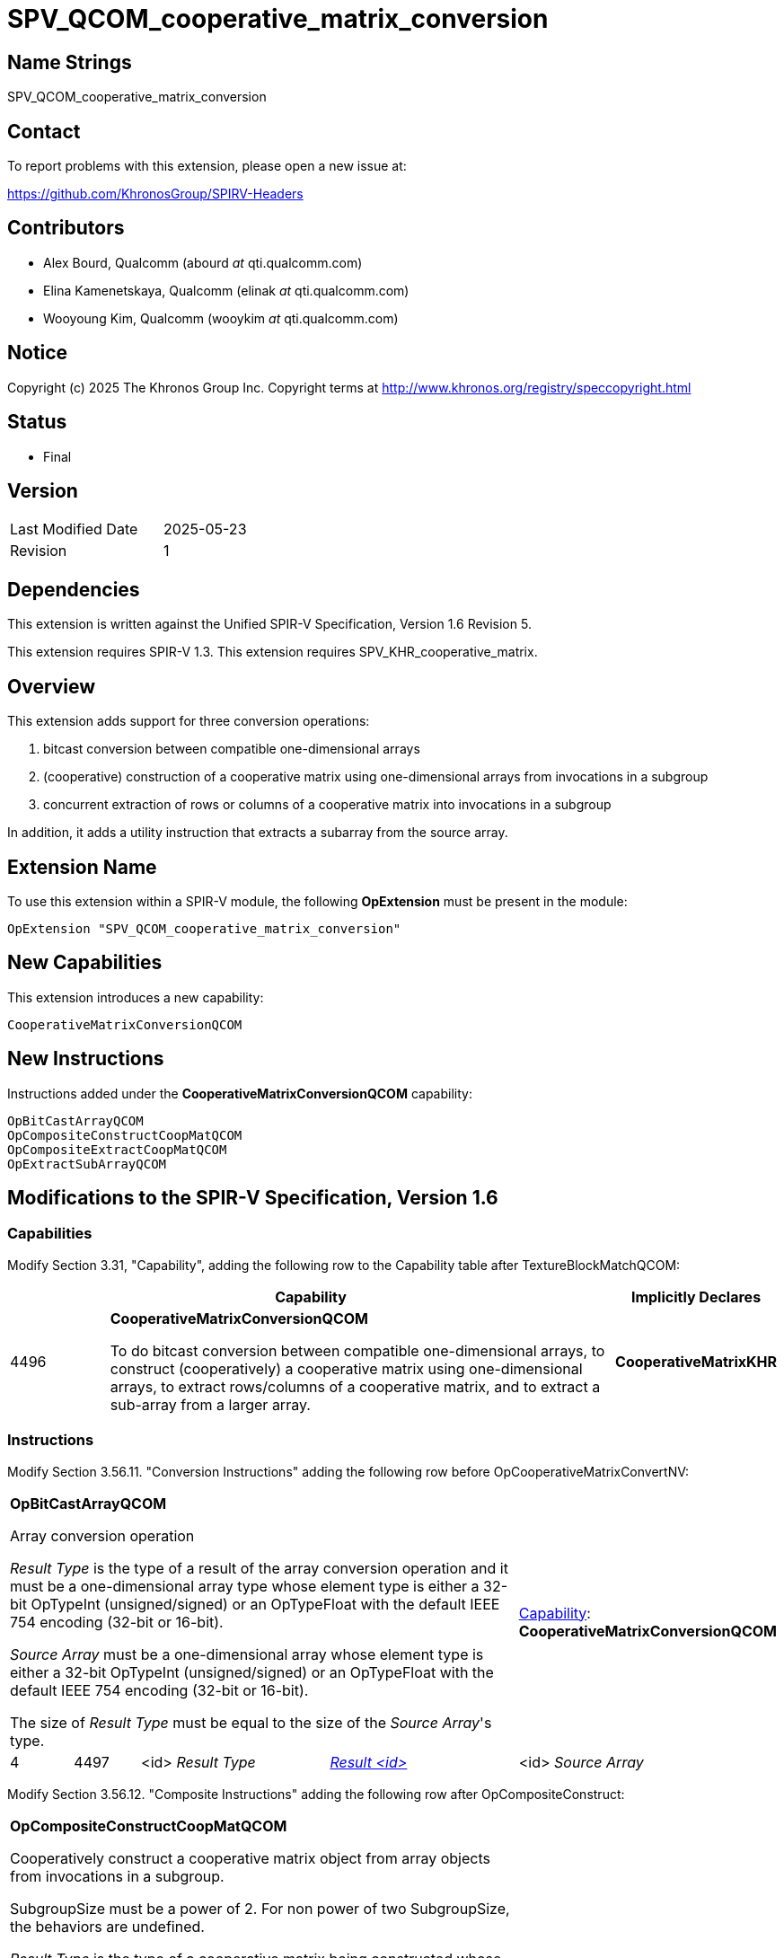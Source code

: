 SPV_QCOM_cooperative_matrix_conversion
======================================

Name Strings
------------

SPV_QCOM_cooperative_matrix_conversion

Contact
-------

To report problems with this extension, please open a new issue at:

https://github.com/KhronosGroup/SPIRV-Headers

Contributors
------------

- Alex Bourd, Qualcomm (abourd 'at' qti.qualcomm.com)
- Elina Kamenetskaya, Qualcomm (elinak 'at' qti.qualcomm.com)
- Wooyoung Kim, Qualcomm (wooykim 'at' qti.qualcomm.com)


Notice
------

Copyright (c) 2025 The Khronos Group Inc. Copyright terms at
http://www.khronos.org/registry/speccopyright.html

Status
------

- Final

Version
-------

[width="40%",cols="25,25"]
|========================================
| Last Modified Date | 2025-05-23
| Revision           | 1
|========================================

Dependencies
------------

This extension is written against the Unified SPIR-V Specification,
Version 1.6 Revision 5.

This extension requires SPIR-V 1.3.
This extension requires SPV_KHR_cooperative_matrix.

Overview
--------

This extension adds support for three conversion operations:

1. bitcast conversion between compatible one-dimensional arrays

2. (cooperative) construction of a cooperative matrix using one-dimensional
    arrays from invocations in a subgroup

3. concurrent extraction of rows or columns of a cooperative matrix
   into invocations in a subgroup

In addition, it adds a utility instruction that extracts a subarray from
the source array.


Extension Name
--------------

To use this extension within a SPIR-V module, the following *OpExtension* must
be present in the module:

----
OpExtension "SPV_QCOM_cooperative_matrix_conversion"
----

New Capabilities
----------------

This extension introduces a new capability:

----
CooperativeMatrixConversionQCOM
----


New Instructions
----------------

Instructions added under the *CooperativeMatrixConversionQCOM* capability:

----
OpBitCastArrayQCOM
OpCompositeConstructCoopMatQCOM
OpCompositeExtractCoopMatQCOM
OpExtractSubArrayQCOM
----


Modifications to the SPIR-V Specification, Version 1.6
------------------------------------------------------

Capabilities
~~~~~~~~~~~~

Modify Section 3.31, "Capability", adding the following row to the Capability table after TextureBlockMatchQCOM:

[cols="1,5,1",options="header",width = "100%"]
|====
2+^| Capability ^| Implicitly Declares
| 4496 | *CooperativeMatrixConversionQCOM* +

To do bitcast conversion between compatible one-dimensional arrays,
to construct (cooperatively) a cooperative matrix using one-dimensional
arrays, to extract rows/columns of a cooperative matrix, and to
extract a sub-array from a larger array.
| *CooperativeMatrixKHR*
|====


Instructions
~~~~~~~~~~~~

Modify Section 3.56.11. "Conversion Instructions" adding the following row before OpCooperativeMatrixConvertNV:

[cols="1,1,3*3",width="100%"]
|====
4+|*OpBitCastArrayQCOM*

Array conversion operation

_Result Type_ is the type of a result of the array conversion operation and it must be
a one-dimensional array type whose element type is either a 32-bit OpTypeInt (unsigned/signed)
or an OpTypeFloat with the default IEEE 754 encoding (32-bit or 16-bit).

_Source Array_ must be a one-dimensional array whose element type is either a 32-bit OpTypeInt
(unsigned/signed) or an OpTypeFloat with the default IEEE 754 encoding (32-bit or 16-bit).

The size of _Result Type_ must be equal to the size of the _Source Array_'s type. 

1+|<<Capability,Capability>>: +
*CooperativeMatrixConversionQCOM*
| 4 | 4497 | <id> _Result Type_ | <<ResultId,'Result <id>' >> | <id> _Source Array_
|====


Modify Section 3.56.12. "Composite Instructions" adding the following row after OpCompositeConstruct:

[cols="1,1,3*3",width="100%"]
|====
4+a|*OpCompositeConstructCoopMatQCOM*

Cooperatively construct a cooperative matrix object from array objects from invocations in a subgroup.

SubgroupSize must be a power of 2. For non power of two SubgroupSize, the behaviors are undefined.

_Result Type_ is the type of a cooperative matrix being constructed whose _Scope_ is Subgroup
and _Source Array_ is the one-dimensional array that is used to construct the cooperative matrix.
The _Source Array_'s _Element Type_ must be either the same as the _Result Type_'s _Component Type_ or
unsigned 32-bit OpTypeInt.

The array from invocation with SubgroupLocalInvocationID _i_ goes to the _i_-th row of the resulting cooperative matrix
if the cooperative matrix object's _Use_ is MatrixAKHR or MatrixAccumulatorKHR and to the _i_-th column if MatrixBKHR.
If the _Result Type_'s number of rows (for MatrixAKHR or MatrixAccumulatorKHR) or columns (for MatrixBKHR) is less than
SubgroupSize, the value from any invocation whose SubgroupLocalInvocationID is greater than or equal to the number 
are ignored.


* When the cooperative matrix object's _Use_ is MatrixAKHR

Its _Component Type_ is one of a 8-bit OpTypeInt (unsigned/signed), or an OpTypeFloat with the default
IEEE 754 encoding (32-bit or 16-bit), its _Rows_ must be one of the supported cooperative matrix row sizes
that are less than or equal to SubgroupSize, and _Columns_ must be 8, 16, 32 and 32 when its Component Type
is the 32-bit OpTypeFloat, the 16-bit OpTypeFloat, the signed 8-bit OpTypeInt, and the unsigned 8-bit
OpTypeInt, respectively.

The _Source Array_'s _Length_ must be 8 if its _Element Type_ is unsigned 32-bit OpTypeInt and
must match the _Result Type_'s _Columns_ otherwise.


* When the cooperative matrix object's _Use_ is MatrixBKHR

Its _Component Type_ is one of a 8-bit OpTypeInt (unsigned/signed), or an OpTypeFloat with the default
IEEE 754 encoding (32-bit or 16-bit), its _Rows_ must be 8, 16, 32 and 32 when its Component Type is
the 32-bit OpTypeFloat, the 16-bit OpTypeFloat, the signed 8-bit OpTypeInt, and the unsigned 8-bit OpTypeInt,
respectively, and its _Columns_ must be one of the supported cooperative matrix column sizes that are 
less than or equal to SubgroupSize.

The _Source Array_'s _Length_ must be 8 if its _Element Type_ is unsigned 32-bit OpTypeInt and
must match the _Result Type_'s _Rows_ otherwise.


* When the cooperative matrix object's _Use_ is MatrixAccumulatorKHR

Its _Component Type_ is one of a 32-bit OpTypeInt (unsigned/signed), or an OpTypeFloat with the default
IEEE 754 encoding (32-bit or 16-bit), its _Rows_ and _Columns_ must be one of the supported cooperative
matrix row and column sizes, respectively, that are less than or equal to SubgroupSize.

The _Source Array_'s _Length_ must be (_Result Type_'s _Columns_/2) if its _Element Type_ is unsigned 32-bit
OpTypeInt and _Result Type_'s _Component Type_ is the 16-bit OpTypeFloat or  _Result Type_'s _Columns_ if its
_Element Type_ is unsigned 32-bit OpTypeInt and _Result Type_'s _Component Type_ is the 32-bit OpTypeFloat, and
must match the _Result Type_'s _Columns_ otherwise.


1+|<<Capability,Capability>>: +
*CooperativeMatrixConversionQCOM*
| 4 | 4540 | <id> _Result Type_ | <<ResultId,'Result <id>' >> | <id> _Source Array_
|====

Modify Section 3.56.12. "Composite Instructions" adding the following row after OpCompositeExtract:


[cols="1,1,3*3",width="100%"]
|====
4+a|*OpCompositeExtractCoopMatQCOM*

Cooperatively extract rows or columns from a cooperative matrix object and
distribute them among invocations in a subgroup.

SubgroupSize must be a power of 2. For non power of two SubgroupSize, the behaviors are undefined.

_Result Type_ is an OpTypeArray and _Source CoopMat_ is a cooperative matrix from which arrays
for invocations in a subgroup are extracted.

Invocation with SubgroupLocalInvocationID _i_ gets the _i_-th row of the cooperative matrix
if the cooperative matrix object's _Use_ is MatrixAKHR or MatrixAccumulatorKHR and the _i_-th column if MatrixBKHR.
If the _Source CoopMat_'s number of rows (for MatrixAKHR or MatrixAccumulatorKHR) or columns (for MatrixBKHR) is less than
SubgroupSize, any invocation whose SubgroupLocalInvocationID is greater than or equal to the number 
gets an OpUndef value of the _Result Type_. 

* When the cooperative matrix object's _Use_ is MatrixAKHR

Either _Result Type_'s _Element Type_ must be the same as
_Source CoopMat_'s _Component Type_ and its _Length_ must be _Source CoopMat_'s _Columns_,
or the _Element Type_ must be unsigned 32-bit OpTypeInt and the _Length_ must be 8.

_Source CoopMat_'s _Component Type_ must be a 8-bit OpTypeInt (unsigned/signed) or an OpTypeFloat
with the default IEEE 754 encoding (32-bit or 16-bit), its _Rows_ must be one of the supported cooperative
matrix row sizes that are less than or equal to SubgroupSize, and _Columns_ must be 8, 16, 32 and 32 when
its Component Type is the 32-bit OpTypeFloat, the 16-bit OpTypeFloat, the signed 8-bit OpTypeInt, and the
unsigned 8-bit OpTypeInt, respectively.


* When the cooperative matrix object's _Use_ is MatrixBKHR

Either _Result Type_'s _Element Type_ must be the same as
_Source CoopMat_'s _Component Type_ and its _Length_ must be _Source CoopMat_'s _Rows_,
or the _Element Type_ must be unsigned 32-bit OpTypeInt and the _Length_ must be 8.

_Source CoopMat_'s _Component Type_ must be a 8-bit OpTypeInt (unsigned/signed) or an OpTypeFloat
with the default IEEE 754 encoding (32-bit or 16-bit), its _Rows_ must be 8, 16, 32 and 32 when its Component Type is
the 32-bit OpTypeFloat, the 16-bit OpTypeFloat, the signed 8-bit OpTypeInt, and the unsigned 8-bit OpTypeInt,
respectively, and its _Columns_ must be one of the supported cooperative matrix column sizes that are 
less than or equal to SubgroupSize.


* When the cooperative matrix object's _Use_ is MatrixAccumulatorKHR

Either _Result Type_'s _Element Type_ must be the same as
_Source CoopMat_'s _Component Type_ and its _Length_ must be _Source CoopMat_'s _Columns_,
or the _Element Type_ must be unsigned 32-bit OpTypeInt and the _Length_ must be 
_Source CoopMat_'s _Columns_ if _Source CoopMat_'s _Component Type_ is 32-bit OpTypeFloat and
_Source CoopMat_'s _Columns_ / 2 if the _Component Type_ is 16-bit OpTypeFloat.

_Source CoopMat_'s _Component Type_ must be a 32-bit OpTypeInt (unsigned/signed) or an OpTypeFloat
with the default IEEE 754 encoding (32-bit or 16-bit), its _Rows_ and _Columns_ must be one of the supported
cooperative matrix row and column sizes, respectively, that are less than or equal to SubgroupSize.


1+|<<Capability,Capability>>: +
*CooperativeMatrixConversionQCOM*
| 4 | 4541 | <id> _Result Type_ | <<ResultId,'Result <id>' >> | <id> _Source CoopMat_
|====

[cols="1,1,4*3",width="100%"]
|====
5+|*OpExtractSubArrayQCOM*

Extracts a sub-array from a larger source array.

_Result Type_ must be a one-dimensional array type whose element type is
the same as the element type of _Source Array_.

_Source Array_ must be a one-dimensional array whose element type is either a 32-bit OpTypeInt
(unsigned/signed) or an OpTypeFloat with the default IEEE 754 encoding (32-bit or 16-bit).

_Start Index_ is a signed 32-bit OpTypeInt value.

(_Start Index_ + _Result Type_'s _Length_) must not be greater than _Source Array_'s _Length_.
Otherwise, the behaviors are undefined.

If the result is to be used as inputs to any subsequent cooperative matrix operations,
_Start Index_ must be a multiple of one of the lengths supported for MatrixUseA cooperative matrices' columns 
or MatrixUseB cooperative matrices' rows (i.e., input channel K).

1+|<<Capability,Capability>>: +
*CooperativeMatrixConversionQCOM*
| 5 | 4542 | <id> _Result Type_ | <<ResultId,'Result <id>' >> | <id> _Source Array_ | <id> _Start Index_
|====

Validation Rules
----------------

An OpExtension must be added to the SPIR-V for validation layers
to check legal use of this extension:

----
OpExtension "SPV_QCOM_cooperative_matrix_conversion"
----

Issues
------

Revision History
----------------

[cols="5,15,15,70"]
[grid="rows"]
[options="header"]
|===========================================================
|Rev|Date|Author|Changes
|1|2025-05-23|Wooyoung Kim|Initial version
|===========================================================
